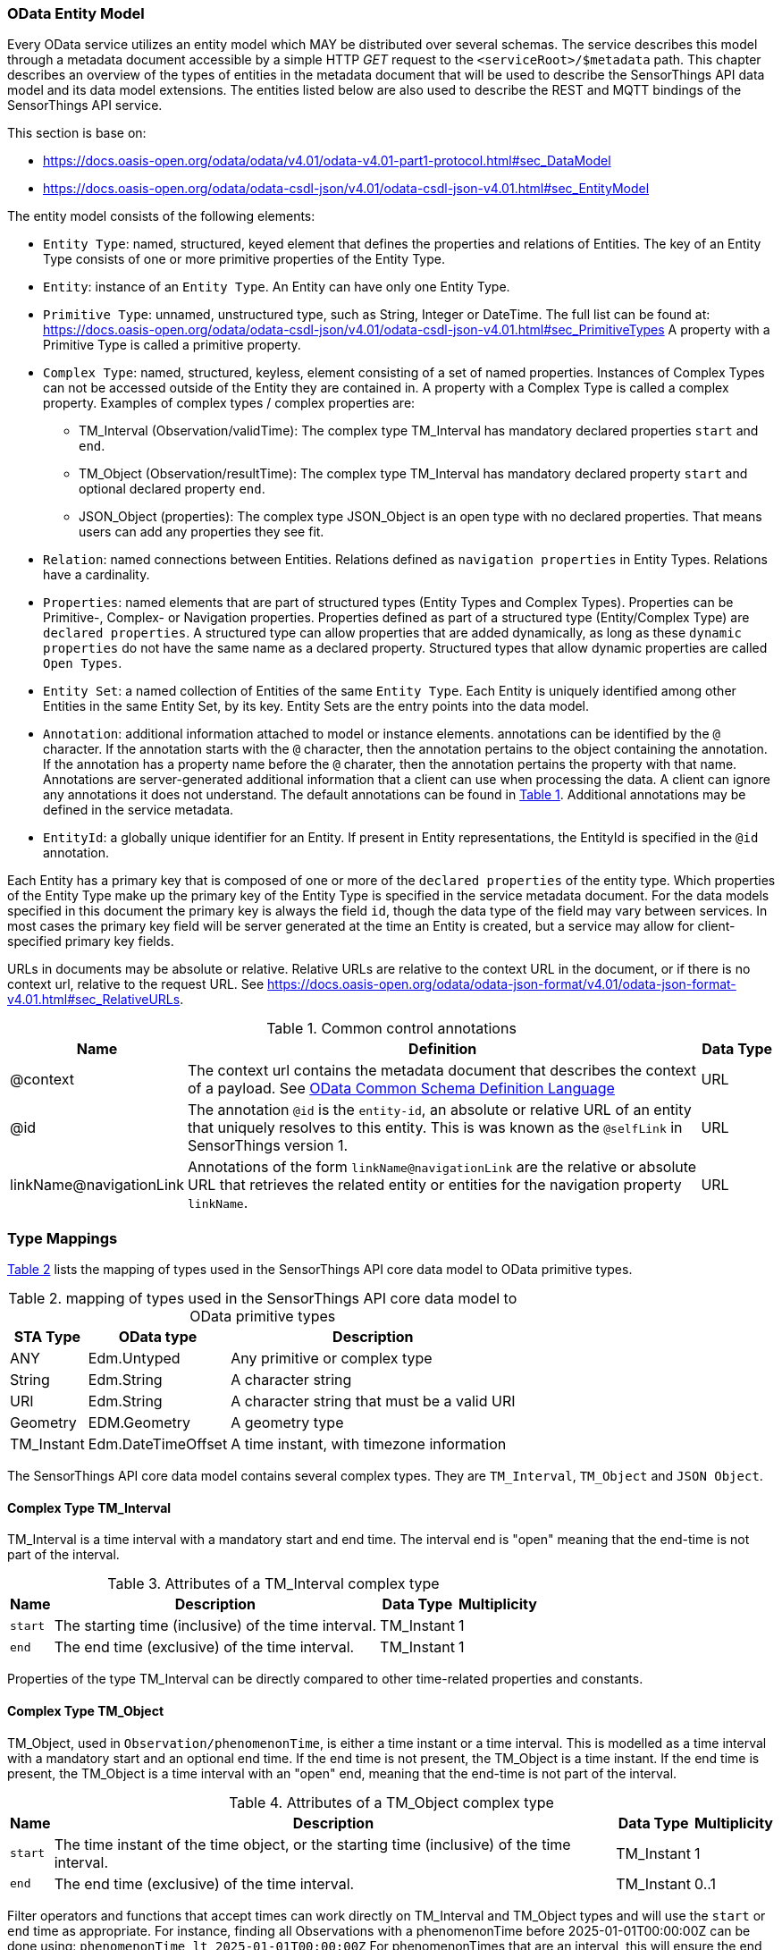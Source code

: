 [[OData-Entity-Model]]
=== OData Entity Model

Every OData service utilizes an entity model which MAY be distributed over several schemas.
The service describes this model through a metadata document accessible by a simple HTTP _GET_ request to the `<serviceRoot>/$metadata` path.
This chapter describes an overview of the types of entities in the metadata document that will be used to describe the SensorThings API data model and its data model extensions.
The entities listed below are also used to describe the REST and MQTT bindings of the SensorThings API service.

This section is base on:

* https://docs.oasis-open.org/odata/odata/v4.01/odata-v4.01-part1-protocol.html#sec_DataModel 
* https://docs.oasis-open.org/odata/odata-csdl-json/v4.01/odata-csdl-json-v4.01.html#sec_EntityModel


The entity model consists of the following elements:

* `Entity Type`: named, structured, keyed element that defines the properties and relations of Entities.
  The key of an Entity Type consists of one or more primitive properties of the Entity Type.
* `Entity`: instance of an `Entity Type`.
  An Entity can have only one Entity Type.
* `Primitive Type`: unnamed, unstructured type, such as String, Integer or DateTime. The full list can be found at:
  https://docs.oasis-open.org/odata/odata-csdl-json/v4.01/odata-csdl-json-v4.01.html#sec_PrimitiveTypes
  A property with a Primitive Type is called a primitive property.
* `Complex Type`: named, structured, keyless, element consisting of a set of named properties.
  Instances of Complex Types can not be accessed outside of the Entity they are contained in.
  A property with a Complex Type is called a complex property.
  Examples of complex types / complex properties are:
  ** TM_Interval (Observation/validTime): The complex type TM_Interval has mandatory declared properties `start` and `end`.
  ** TM_Object (Observation/resultTime): The complex type TM_Interval has mandatory declared property `start` and optional declared property `end`.
  ** JSON_Object (properties): The complex type JSON_Object is an open type with no declared properties.
    That means users can add any properties they see fit.
* `Relation`: named connections between Entities.
  Relations defined as `navigation properties` in Entity Types.
  Relations have a cardinality.
* `Properties`: named elements that are part of structured types (Entity Types and Complex Types).
  Properties can be Primitive-, Complex- or Navigation properties.
  Properties defined as part of a structured type (Entity/Complex Type) are `declared properties`.
  A structured type can allow properties that are added dynamically, as long as these `dynamic properties` do not have the same name as a declared property.
  Structured types that allow dynamic properties are called `Open Types`.
* `Entity Set`: a named collection of Entities of the same `Entity Type`.
  Each Entity is uniquely identified among other Entities in the same Entity Set, by its key.
  Entity Sets are the entry points into the data model.
* `Annotation`: additional information attached to model or instance elements.
  annotations can be identified by the `@` character.
  If the annotation starts with the `@` character, then the annotation pertains to the object containing the annotation.
  If the annotation has a property name before the `@` charater, then the annotation pertains the property with that name.
  Annotations are server-generated additional information that a client can use when processing the data.
  A client can ignore any annotations it does not understand.
  The default annotations can be found in <<tab-common-control-annotations>>.
  Additional annotations may be defined in the service metadata.
* `EntityId`: a globally unique identifier for an Entity.
  If present in Entity representations, the EntityId is specified in the `@id` annotation.

Each Entity has a primary key that is composed of one or more of the `declared properties` of the entity type.
Which properties of the Entity Type make up the primary key of the Entity Type is specified in the service metadata document.
For the data models specified in this document the primary key is always the field `id`, though the data type of the field may vary between services.
In most cases the primary key field will be server generated at the time an Entity is created, but a service may allow for client-specified primary key fields.


URLs in documents may be absolute or relative.
Relative URLs are relative to the context URL in the document, or if there is no context url, relative to the request URL.
See https://docs.oasis-open.org/odata/odata-json-format/v4.01/odata-json-format-v4.01.html#sec_RelativeURLs.


[#tab-common-control-annotations,reftext='{table-caption} {counter:table-num}']
.Common control annotations
[width="100%",cols="2a,7a,1a",options="header"]
|===
|Name
|Definition
|Data Type

|@context
|The context url contains the metadata document that describes the context of a payload. See <<OData-CSDL>>
|URL

|@id
|The annotation `@id` is the `entity-id`, an absolute or relative URL of an entity that uniquely resolves to this entity.
This is was known as the `@selfLink` in SensorThings version 1.
|URL

|linkName@navigationLink
|Annotations of the form `linkName@navigationLink` are the relative or absolute URL that retrieves the related entity or entities for the navigation property `linkName`.
|URL
|===


[[type_mapping]]
=== Type Mappings

<<table_type_mapping>> lists the mapping of types used in the SensorThings API core data model to OData primitive types.

[#table_type_mapping,reftext='{table-caption} {counter:table-num}']
.mapping of types used in the SensorThings API core data model to OData primitive types
[%autowidth,cols="<a,<a,<a",options="header"]
|====
| STA Type | OData type | Description

| ANY
| Edm.Untyped
| Any primitive or complex type

| String
| Edm.String
| A character string

| URI
| Edm.String
| A character string that must be a valid URI

| Geometry
| EDM.Geometry
| A geometry type

| TM_Instant
| Edm.DateTimeOffset
| A time instant, with timezone information
|====


The SensorThings API core data model contains several complex types.
They are `TM_Interval`, `TM_Object` and `JSON Object`.


[[tm_interval]]
==== Complex Type TM_Interval

TM_Interval is a time interval with a mandatory start and end time.
The interval end is "open" meaning that the end-time is not part of the interval.

[#tm_interval-attributes,reftext='{table-caption} {counter:table-num}']
.Attributes of a TM_Interval complex type
[%autowidth,cols="<a,<~a,<a,<a",options="header"]
|====
| Name
| Description
| Data Type
| Multiplicity

| `start`
| The starting time (inclusive) of the time interval.
| TM_Instant
| 1

| `end`
| The end time (exclusive) of the time interval.
| TM_Instant
| 1
|====

Properties of the type TM_Interval can be directly compared to other time-related properties and constants.


[[tm_object]]
==== Complex Type TM_Object

TM_Object, used in `Observation/phenomenonTime`, is either a time instant or a time interval.
This is modelled as a time interval with a mandatory start and an optional end time.
If the end time is not present, the TM_Object is a time instant.
If the end time is present, the TM_Object is a time interval with an "open" end, meaning that the end-time is not part of the interval.

[#tm_object-attributes,reftext='{table-caption} {counter:table-num}']
.Attributes of a TM_Object complex type
[width="100%",cols="<a,<~a,<a,<a",options="header"]
|====
| Name
| Description
| Data Type
| Multiplicity

| `start`
| The time instant of the time object, or the starting time (inclusive) of the time interval.
| TM_Instant
| 1

| `end`
| The end time (exclusive) of the time interval.
| TM_Instant
| 0..1
|====

Filter operators and functions that accept times can work directly on TM_Interval and TM_Object types and will use the `start` or `end` time as appropriate.
For instance, finding all Observations with a phenomenonTime before 2025-01-01T00:00:00Z can be done using: `phenomenonTime lt 2025-01-01T00:00:00Z`
For phenomenonTimes that are an interval, this will ensure the end of the interval is before the threshold.
Users can also filter specifically on the start or end by directly referencing these attributes.


[[json_object]]
==== Complex Type JSON_Object

JSON_Object is an open, complex type with no declared properties.
This means users can store any properties in instances of this type that they see fit.


[[OData-CSDL]]
=== OData Common Schema Definition Language

The data model is specified in the metadata document that can be retrieved from the context url.
It is described in a machine-readable way using the OData Common Schema Definition Language.
See https://docs.oasis-open.org/odata/odata-csdl-json/v4.01/odata-csdl-json-v4.01.html

An example CSDL document describing a service hosting a SensorThings API v2.0 core data model can be found in <<sta-core-csdl-example>>.
A shortened example with comments can be found in <<csdl-example-short>>.

[requirement]
====
[%metadata]
identifier:: {identifier}/req-class/api/abstract/csdl

A service that implements the absract REST API SHALL make a service metadata document available as described in <<OData-CSDL>>.
====



=== Encoding rules for constants

Encoding rules for constants in resource paths and query options are listed in <<constants_encoding_rules>>

[#constants_encoding_rules,reftext='{table-caption} {counter:table-num}']
.Encoding rules for constants in requests
[width="100%",cols="<3a,<20a,<20a",options="header"]
|====
| *Type*
| *Description*
| *Example*

| String
| Quoted using single-quotes (`'`). Single quotes in a string are doubled.
| `'degree Celsius'` +
`'Abby''s Car'`

| Number
| Numbers are not quoted, use a decimal point (`.`), no thousands separator.
| `0.31415926535897931e1` +
`-42`

| Datetime
| Not quoted ISO8601 time with timezone. Special characters (`+`) must be URL-Encoded.
| `2012-12-03T07:16:23Z` +
`2012-12-03T07:16:23%2B08:00`

| Boolean
| Literal value `true` or `false`
| `true` +
`false`

| Null
| Literal value `null`
| `null`

| Time Duration
| the keyword `duration` followed by an ISO8601 Druation in single quotes.
| `duration'P1DT30M'`

| Geometry
| the keyword `geography` followed by WKT in single quotes.
| `geography'POINT(-122 43)'`

|====

